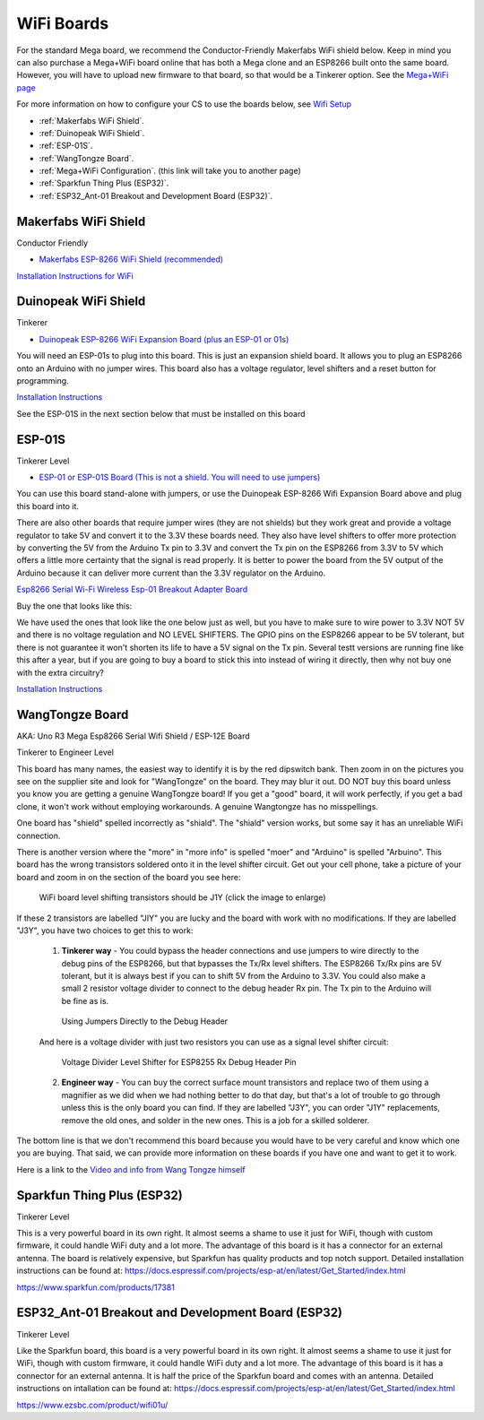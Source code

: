 ************
WiFi Boards
************

For the standard Mega board, we recommend the Conductor-Friendly Makerfabs WiFi shield below. Keep in mind you can also purchase a Mega+WiFi board online that has both a Mega clone and an ESP8266 built onto the same board. However, you will have to upload new firmware to that board, so that would be a Tinkerer option. See the `Mega+WiFi page <../../advanced-setup/supported-microcontrollers/wif-mega.html>`_

For more information on how to configure your CS to use the boards below, see `Wifi Setup <../../get-started/wifi-setup.html>`_

- :ref:`Makerfabs WiFi Shield`.
- :ref:`Duinopeak WiFi Shield`.
- :ref:`ESP-01S`.
- :ref:`WangTongze Board`.
- :ref:`Mega+WiFi Configuration`. (this link will take you to another page)
- :ref:`Sparkfun Thing Plus (ESP32)`.
- :ref:`ESP32_Ant-01 Breakout and Development Board (ESP32)`.

Makerfabs WiFi Shield
======================

Conductor Friendly

* `Makerfabs ESP-8266 WiFi Shield (recommended) <https://www.makerfabs.com/esp8266-wifi-shield.html>`_

.. image:: ../../_static/images/wifi_jumpers1.jpg
   :alt: Makerfabs ESP-8266 WiFi Shield
   :scale: 70%


`Installation Instructions for WiFi <../../get-started/wifi-setup.html>`_

Duinopeak WiFi Shield
======================

Tinkerer

* `Duinopeak ESP-8266 WiFi Expansion Board (plus an ESP-01 or 01s) <https://usa.banggood.com/Duinopeak-ESP8266-ESP-01-WiFi-Expansion-Board-Shield-Without-ESP8266-Module-p-1391961.html?cur_warehouse=CN>`_

.. image:: ../../_static/images/duinopeak.jpg
   :alt: Duinopeak ESP-8266 WiFi Shield
   :scale: 60%

You will need an ESP-01s to plug into this board. This is just an expansion shield board. It allows you to plug an ESP8266 onto an Arduino with no jumper wires. This board also has a voltage regulator, level shifters and a reset button for programming.

`Installation Instructions <../../get-started/wifi-setup.html>`_

See the ESP-01S in the next section below that must be installed on this board


ESP-01S
=========

Tinkerer Level

* `ESP-01 or ESP-01S Board (This is not a shield. You will need to use jumpers) <https://www.amzn.com/B00O34AGSU/>`_

.. image:: ../../_static/images/esp-01s_2.jpg
   :alt: ESP-01S
   :scale: 60%

You can use this board stand-alone with jumpers, or use the Duinopeak ESP-8266 Wifi Expansion Board above and plug this board into it. 

There are also other boards that require jumper wires (they are not shields) but they work great and provide a voltage regulator to take 5V and convert it to the 3.3V these boards need. They also have level shifters to offer more protection by converting the 5V from the Arduino Tx pin to 3.3V and convert the Tx pin on the ESP8266 from 3.3V to 5V which offers a little more certainty that the signal is read properly. It is better to power the board from the 5V output of the Arduino because it can deliver more current than the 3.3V regulator on the Arduino.

`Esp8266 Serial Wi-Fi Wireless Esp-01 Breakout Adapter Board <https://www.aliexpress.com/i/32842569436.html>`_

Buy the one that looks like this:

.. image:: ../../_static/images/esp_breakout2.jpg
   :alt: ESP8266 Breakout Board
   :scale: 25%

We have used the ones that look like the one below just as well, but you have to make sure to wire power to 3.3V NOT 5V and there is no voltage regulation and NO LEVEL SHIFTERS. The GPIO pins on the ESP8266 appear to be 5V tolerant, but there is not guarantee it won't shorten its life to have a 5V signal on the Tx pin. Several testt versions are running fine like this after a year, but if you are going to buy a board to stick this into instead of wiring it directly, then why not buy one with the extra circuitry? 

.. image:: ../../_static/images/esp_breakout1.jpg
   :alt: ESP8266 Breakout Board
   :scale: 25%



`Installation Instructions <../../get-started/wifi-setup.html>`_

WangTongze Board 
==================

AKA: Uno R3 Mega Esp8266 Serial Wifi Shield / ESP-12E Board

Tinkerer to Engineer Level

.. image:: ../../_static/images/wifi/wangtongze_wifi_board.jpg
   :alt: ESP-01S
   :scale: 60%

This board has many names, the easiest way to identify it is by the red dipswitch bank. Then zoom in on the pictures you see on the supplier site and look for "WangTongze" on the board. They may blur it out. DO NOT buy this board unless you know you are getting a genuine WangTongze board! If you get a "good" board, it will work perfectly, if you get a bad clone, it won't work without employing workarounds. A genuine Wangtongze has no misspellings.

One board has "shield" spelled incorrectly as "shiald". The "shiald" version works, but some say it has an unreliable WiFi connection. 

There is another version where the "more" in "more info" is spelled "moer" and "Arduino" is spelled "Arbuino". This board has the wrong transistors soldered onto it in the level shifter circuit. Get out your cell phone, take a picture of your board and zoom in on the section of the board you see here:

.. figure:: ../../_static/images/wifi/wangtongze_transistors.png
   :alt: Wangongze level shifter transistors
   :class: with-shadow
   :scale: 15%

   WiFi board level shifting transistors should be J1Y (click the image to enlarge)

If these 2 transistors are labelled "JIY" you are lucky and the board with work with no modifications. If they are labelled "J3Y", you have two choices to get this to work:

 1. **Tinkerer way** - You could bypass the header connections and use jumpers to wire directly to the debug pins of the ESP8266, but that bypasses the Tx/Rx level shifters. The ESP8266 Tx/Rx pins are 5V tolerant, but it is always best if you can to shift 5V from the Arduino to 3.3V. You could also make a small 2 resistor voltage divider to connect to the debug header Rx pin. The Tx pin to the Arduino will be fine as is.

 .. figure:: ../../_static/images/wifi/wangtongze_jumpered.jpg
    :alt: Wangtongze Jumpering to the debug header
    :scale: 30%

    Using Jumpers Directly to the Debug Header



 And here is a voltage divider with just two resistors you can use as a signal level shifter circuit:

 .. figure:: ../../_static/images/wifi/esp_level_shifter.png
    :alt: 
    :scale: 70%

    Voltage Divider Level Shifter for ESP8255 Rx Debug Header Pin

 2. **Engineer way** - You can buy the correct surface mount transistors and replace two of them using a magnifier as we did when we had nothing better to do that day, but that's a lot of trouble to go through unless this is the only board you can find. If they are labelled "J3Y", you can order "J1Y" replacements, remove the old ones, and solder in the new ones. This is a job for a skilled solderer.

The bottom line is that we don't recommend this board because you would have to be very careful and know which one you are buying. That said, we can provide more information on these boards if you have one and want to get it to work.

Here is a link to the `Video and info from Wang Tongze himself <https://www.youtube.com/watch?v=LJcYgR479Vw>`_


Sparkfun Thing Plus (ESP32)
=============================

Tinkerer Level

This is a very powerful board in its own right. It almost seems a shame to use it just for WiFi, though with custom firmware, it could handle WiFi duty and a lot more. The advantage of this board is it has a connector for an external antenna. The board is relatively expensive, but Sparkfun has quality products and top notch support. Detailed installation instructions can be found at: https://docs.espressif.com/projects/esp-at/en/latest/Get_Started/index.html

.. image:: ../../_static/images/wifi/sparkfun_thing_plus.jpg
   :alt: Sparkfun Thing Plus
   :scale: 40%

https://www.sparkfun.com/products/17381


ESP32_Ant-01 Breakout and Development Board (ESP32)
========================================================

Tinkerer Level

.. image:: ../../_static/images/wifi/esp32_dev_board.jpg
   :alt: ESP32 dev board
   :scale: 65%

Like the Sparkfun board, this board is a very powerful board in its own right. It almost seems a shame to use it just for WiFi, though with custom firmware, it could handle WiFi duty and a lot more. The advantage of this board is it has a connector for an external antenna. It is half the price of the Sparkfun board and comes with an antenna. Detailed instructions on intallation can be found at: https://docs.espressif.com/projects/esp-at/en/latest/Get_Started/index.html

https://www.ezsbc.com/product/wifi01u/



